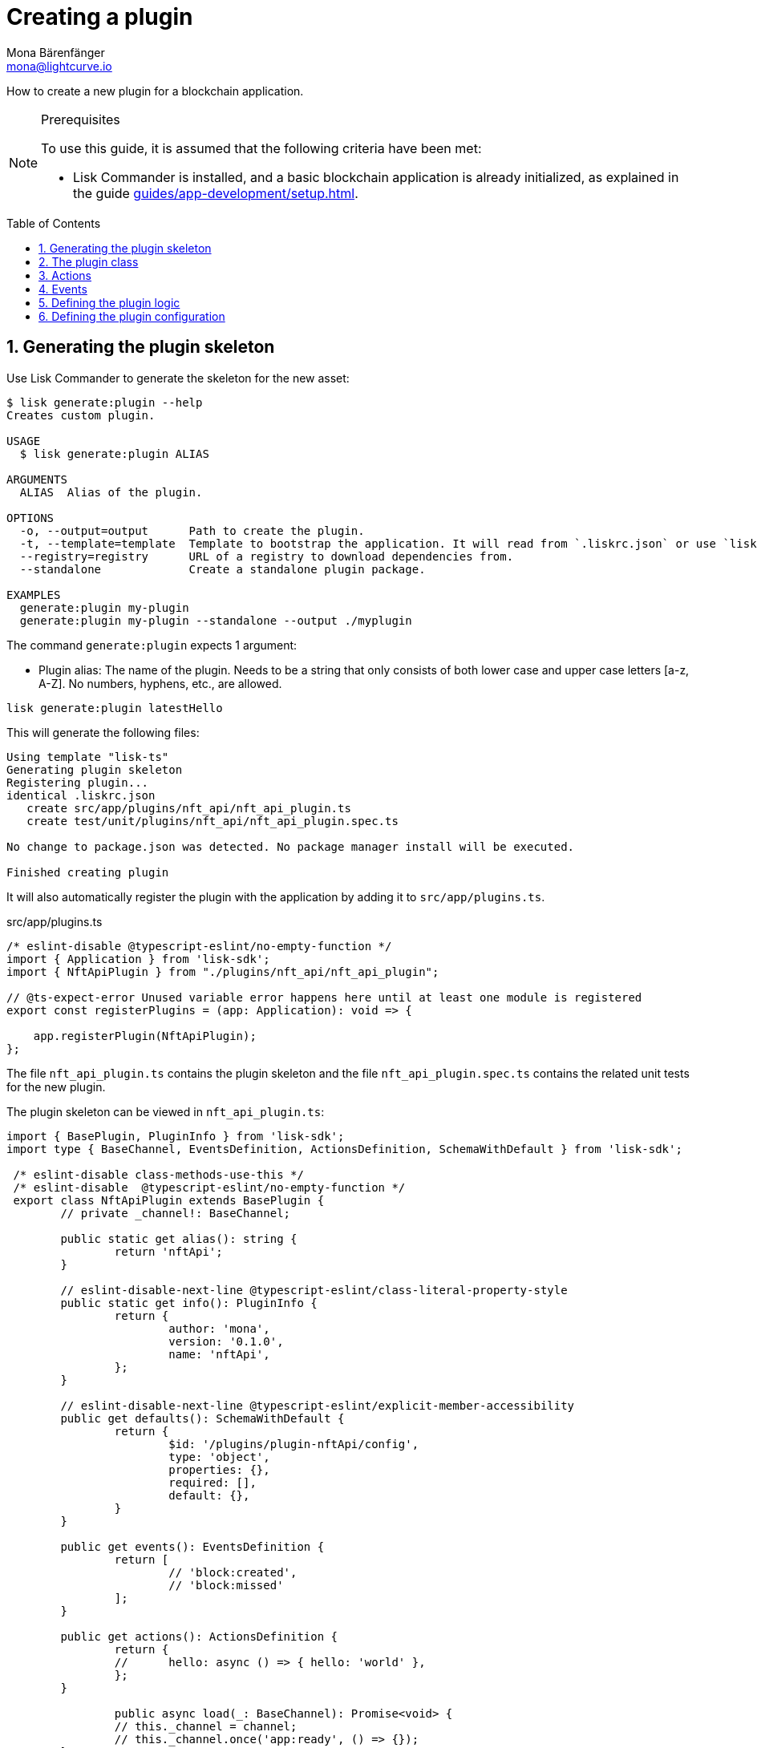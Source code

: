 = Creating a plugin
Mona Bärenfänger <mona@lightcurve.io>
// Settings
:toc: preamble
:idprefix:
:idseparator: -
:sectnums:
// Project URLS
:url_architecture: advanced-explanations/architecture.adoc#configuration
:url_guides_modules: guides/app-development/module.adoc
:url_guides_asset: guides/app-development/asset.adoc
:url_guides_config: guides/app-development/configuration.adoc
:url_guides_setup: guides/app-development/setup.adoc
:url_modules_dpos: references/lisk-framework/dpos-module.adoc
:url_rpc_endpoints: advanced-explanations/rpc-endpoints.adoc
:url_tutorials_hello: tutorials/hello-world.adoc

How to create a new plugin for a blockchain application.

.Prerequisites
[NOTE]
====
To use this guide, it is assumed that the following criteria have been met:

* Lisk Commander is installed, and a basic blockchain application is already initialized, as explained in the guide xref:{url_guides_setup}[].
====

== Generating the plugin skeleton

Use Lisk Commander to generate the skeleton for the new asset:

[source,bash]
----
$ lisk generate:plugin --help
Creates custom plugin.

USAGE
  $ lisk generate:plugin ALIAS

ARGUMENTS
  ALIAS  Alias of the plugin.

OPTIONS
  -o, --output=output      Path to create the plugin.
  -t, --template=template  Template to bootstrap the application. It will read from `.liskrc.json` or use `lisk-ts` if not found.
  --registry=registry      URL of a registry to download dependencies from.
  --standalone             Create a standalone plugin package.

EXAMPLES
  generate:plugin my-plugin
  generate:plugin my-plugin --standalone --output ./myplugin
----

The command `generate:plugin` expects 1 argument:

* Plugin alias: The name of the plugin.
Needs to be a string that only consists of both lower case and upper case letters [a-z, A-Z].
No numbers, hyphens, etc., are allowed.

[[generate-plugin]]
[source,bash]
----
lisk generate:plugin latestHello
----

This will generate the following files:

----
Using template "lisk-ts"
Generating plugin skeleton
Registering plugin...
identical .liskrc.json
   create src/app/plugins/nft_api/nft_api_plugin.ts
   create test/unit/plugins/nft_api/nft_api_plugin.spec.ts

No change to package.json was detected. No package manager install will be executed.

Finished creating plugin
----

It will also automatically register the plugin with the application by adding it to `src/app/plugins.ts`.

.src/app/plugins.ts
[source,typescript]
----
/* eslint-disable @typescript-eslint/no-empty-function */
import { Application } from 'lisk-sdk';
import { NftApiPlugin } from "./plugins/nft_api/nft_api_plugin";

// @ts-expect-error Unused variable error happens here until at least one module is registered
export const registerPlugins = (app: Application): void => {

    app.registerPlugin(NftApiPlugin);
};
----

The file `nft_api_plugin.ts` contains the plugin skeleton and the file `nft_api_plugin.spec.ts` contains the related unit tests for the new plugin.

The plugin skeleton can be viewed in `nft_api_plugin.ts`:

[source,typescript]
----
import { BasePlugin, PluginInfo } from 'lisk-sdk';
import type { BaseChannel, EventsDefinition, ActionsDefinition, SchemaWithDefault } from 'lisk-sdk';

 /* eslint-disable class-methods-use-this */
 /* eslint-disable  @typescript-eslint/no-empty-function */
 export class NftApiPlugin extends BasePlugin {
	// private _channel!: BaseChannel;

	public static get alias(): string {
		return 'nftApi';
	}

	// eslint-disable-next-line @typescript-eslint/class-literal-property-style
	public static get info(): PluginInfo {
		return {
			author: 'mona',
			version: '0.1.0',
			name: 'nftApi',
		};
	}

	// eslint-disable-next-line @typescript-eslint/explicit-member-accessibility
	public get defaults(): SchemaWithDefault {
		return {
			$id: '/plugins/plugin-nftApi/config',
			type: 'object',
			properties: {},
			required: [],
			default: {},
		}
	}

	public get events(): EventsDefinition {
		return [
			// 'block:created',
			// 'block:missed'
		];
	}

	public get actions(): ActionsDefinition {
		return {
		// 	hello: async () => { hello: 'world' },
		};
	}

		public async load(_: BaseChannel): Promise<void> {
		// this._channel = channel;
		// this._channel.once('app:ready', () => {});
	}

	public async unload(): Promise<void> {}
}
----

The command `generate:plugin` already created the plugin `NftApiPlugin` which contains skeletons of all the important components of a plugin.
The only properties currently set at this point are the auto-generated plugin info, and the plugin alias which was defined when generating the plugin.

The plugin can already be used like this with the application, however, it is not performing any functions yet.
To give the plugin a purpose, it is necessary to implement certain logic inside of the plugin.

The following sections explain, how the different components of a plugin can be used to implement the desired logic.

== The plugin class

The plugin class always extends from the `BasePlugin`, which is imported from the `lisk-sdk` package.

The properties `alias` and `info` are pre-filled when <<generate-plugin,generating the plugin skeleton>> in the previous step.

[source,typescript]
----
import { BasePlugin, PluginInfo } from 'lisk-sdk';
import type { BaseChannel, EventsDefinition, ActionsDefinition, SchemaWithDefault } from 'lisk-sdk';

 export class NftApiPlugin extends BasePlugin {

	public static get alias(): string {
		return 'nftApi';
	}

	public static get info(): PluginInfo {
		return {
			author: 'mona',
			version: '0.1.0',
			name: 'nftApi',
		};
	}

	// ...

 }
----

== Actions

Similar to modules, plugins expose `actions` and `events`, which are interfaces that allow other plugins or external services to interact with the plugin.

[source,typescript]
----
public get actions(): ActionsDefinition {
    return {
    // 	hello: async () => { hello: 'world' },
    };
}
----

In this example, two actions are added:

* If `getKnownTimestamp` is invoked, it returns the list of timestamps of the blocks that were added to the chain, while the plugin was active.
* If `getLatestDelegate` is invoked, it returns the last delegate name that was registered in the network.

[source,typescript]
----
public get actions(): ActionsDefinition {
    return {
      getKnownTimestamp: () => this._knownTimestamps,
      getLatestDelegate: () => this._latestDelegate
    };
}
----

== Events

[source,typescript]
----
public get events(): EventsDefinition {
    return [
        'newDelegate',
        'timestamp'
    ];
}
----

In this example, two events are added:

* `newDelegate`, which is published in the `load()` function, when a new delegate is registered in the network.
* `timestamp`, which is published in the `load()` function, when a new block is added to the blockchain.

== Defining the plugin logic

The `load()` function of a plugin contains the plugin logic that is executed when the plugin is loaded in the application.

It can be used to retrieve, mutate, store and/or publish data in a specific manner, depending on the purpose of the plugin.

The `unload()` method contains the logic that needs to be executed to unload the plugin correctly.
For example, it is executed on application shutdown.

The `channel`, which is available inside of the `load()` function, allows access to the xref:{url_rpc_endpoints}[] in order to subscribe to events or to invoke certain actions within the application, to retrieve the desired data.

In this example, we subscribe to the event `app:transaction:new`, which is published every time a new transaction is added to the application.
Next, the transaction is decoded and checked for it's `moduleID` and `assetID`.
If the transaction is a register delegate transaction, the delegate name is saved under `this._latestDelegate` and a new event `nftApi:newDelegate` is published, which is announcing the new delegate to the application.

Additionally, we subscribe to the event `app:block:new`, which is published everytime a new block is added to the blockchain.
Next, the block is decoded and the timestamp of the block is pushed into the `_knownTimestamps` array.
Then a new event `nftApi:timestamp` is published, which returns the updated timestamp array.

[source,typescript]
----
async load(channel) {
  this._api = await apiClient.createIPCClient('~/.lisk/my-app');

  channel.subscribe('app:transaction:new', (data) => {
    const txBuffer = Buffer.from(data.transaction, 'hex');
    const transaction = this._api.transaction.decode(txBuffer);
    if ( transaction.moduleID === 5 && transaction.assetID === 0 ) {
      this._latestDelegate = transaction.username;
      channel.publish('nftApi:newDelegate', {
        name: transaction.username,
      });
    }
  });
  channel.subscribe('app:block:new', ({ data }) => {
    const decodedBlock = this.codec.decodeBlock(data.block);
    this._knownTimestamps.push(decodedBlock.header.timestamp);
    channel.publish('nftApi:timestamp', { timestamp: decodedBlock.header.timestamp });
  });
}

public async unload(): Promise<void> {
  this._latestDelegate = undefined;
  this._knownTimestamps = [];
}
----

== Defining the plugin configuration

A plugin can be configured by setting the related properties in the application configuration.

The `defaults()` getter defines which properties are available in the xref:{url_architecture}[application configuration] for the plugin.

The config options shown below are not really required in this example, however, they provide a good example of how to structure the configuration of a plugin.

.defaults.js
[source,js]
----
public get defaults(): SchemaWithDefault {
    return {
        $id: '/plugins/plugin-nftApi/config',
        type: 'object',
        properties: {
            enable: {
                type: 'boolean',
            },
            port: {
                type: 'integer',
                minimum: 1,
                maximum: 65535,
            },
            host: {
                type: 'string',
                format: 'ip',
            },
            whiteList: {
                type: 'array',
                items: {
                    type: 'string',
                },
            },
            cors: {
                type: 'object',
                properties: {
                    origin: {
                        anyOf: [{ type: 'string' }, { type: 'boolean' }],
                    },
                    methods: {
                        type: 'array',
                    },
                },
                required: ['origin'],
            },
        },
        required: ['port', 'whiteList', 'cors', 'enable'],
        default: {
            enable: true,
            port: 5000,
            whitelist: ['127.0.0.1'],
            cors: {
                origin: '*',
                methods: ['GET', 'POST', 'PUT'],
            }
        },
    }
}
----

